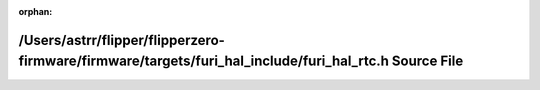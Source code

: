 .. meta::1abe68df0b63a629455281605366af72a1f978b9a5dbfa5708f8a91fa43cf20284d85edc551fe69399b25a7df88fe5661e96c19a8106a9629e384b9ccf8d918b

:orphan:

.. title:: Flipper Zero Firmware: /Users/astrr/flipper/flipperzero-firmware/firmware/targets/furi_hal_include/furi_hal_rtc.h Source File

/Users/astrr/flipper/flipperzero-firmware/firmware/targets/furi\_hal\_include/furi\_hal\_rtc.h Source File
==========================================================================================================

.. container:: doxygen-content

   
   .. raw:: html
     :file: furi__hal__rtc_8h_source.html
